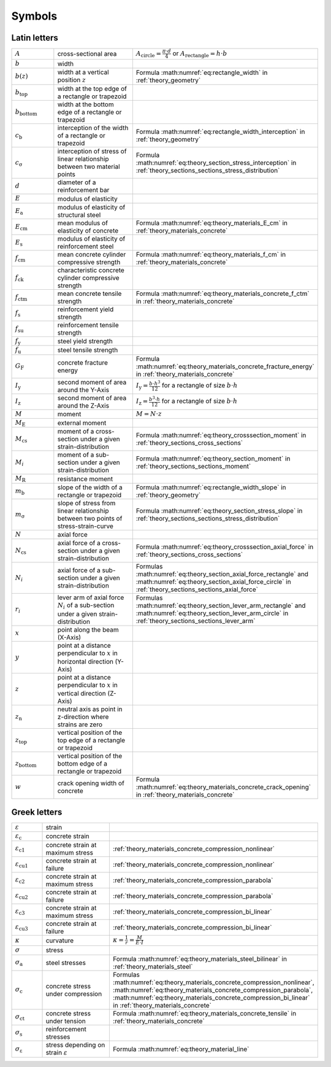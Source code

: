 .. summarizing overview over all given variables

Symbols
*******

Latin letters
=============

.. list-table::
   :widths: 20 40 40

   * - :math:`A`
     - cross-sectional area
     - :math:`A_\mathrm{circle} = \frac{\pi \cdot d}{4}` or :math:`A_\mathrm{rectangle} = h \cdot b`
   * - :math:`b`
     - width
     -
   * - :math:`b(z)`
     - width at a vertical position :math:`z`
     - Formula :math:numref:`eq:rectangle_width` in :ref:`theory_geometry`
   * - :math:`b_\mathrm{top}`
     - width at the top edge of a rectangle or trapezoid
     -
   * - :math:`b_\mathrm{bottom}`
     - width at the bottom edge of a rectangle or trapezoid
     -
   * - :math:`c_\mathrm{b}`
     - interception of the width of a rectangle or trapezoid
     - Formula :math:numref:`eq:rectangle_width_interception` in :ref:`theory_geometry`
   * - :math:`c_\mathrm{\sigma}`
     - interception of stress of linear relationship between two material points
     - Formula :math:numref:`eq:theory_section_stress_interception` in :ref:`theory_sections_sections_stress_distribution`
   * - :math:`d`
     - diameter of a reinforcement bar
     -
   * - :math:`E`
     - modulus of elasticity
     -
   * - :math:`E_\mathrm{a}`
     - modulus of elasticity of structural steel
     -
   * - :math:`E_\mathrm{cm}`
     - mean modulus of elasticity of concrete
     - Formula :math:numref:`eq:theory_materials_E_cm` in :ref:`theory_materials_concrete`
   * - :math:`E_\mathrm{s}`
     - modulus of elasticity of reinforcement steel
     -
   * - :math:`f_\mathrm{cm}`
     - mean concrete cylinder compressive strength
     - Formula :math:numref:`eq:theory_materials_f_cm` in :ref:`theory_materials_concrete`
   * - :math:`f_\mathrm{ck}`
     - characteristic concrete cylinder compressive strength
     -
   * - :math:`f_\mathrm{ctm}`
     - mean concrete tensile strength
     - Formula :math:numref:`eq:theory_materials_concrete_f_ctm` in :ref:`theory_materials_concrete`
   * - :math:`f_\mathrm{s}`
     - reinforcement yield strength
     -
   * - :math:`f_\mathrm{su}`
     - reinforcement tensile strength
     -
   * - :math:`f_\mathrm{y}`
     - steel yield strength
     -
   * - :math:`f_\mathrm{u}`
     - steel tensile strength
     -
   * - :math:`G_\mathrm{F}`
     - concrete fracture energy
     - Formula :math:numref:`eq:theory_materials_concrete_fracture_energy` in :ref:`theory_materials_concrete`
   * - :math:`I_\mathrm{y}`
     - second moment of area around the Y-Axis
     - :math:`I_\mathrm{y} = \frac{b \cdot h^{3}}{12}` for a rectangle of size :math:`b \cdot h`
   * - :math:`I_\mathrm{z}`
     - second moment of area around the Z-Axis
     - :math:`I_\mathrm{z} = \frac{b^{3} \cdot h}{12}` for a rectangle of size :math:`b \cdot h`
   * - :math:`M`
     - moment
     - :math:`M = N \cdot z`
   * - :math:`M_\mathrm{E}`
     - external moment
     -
   * - :math:`M_\mathrm{cs}`
     - moment of a cross-section under a given strain-distribution
     - Formula :math:numref:`eq:theory_crosssection_moment` in :ref:`theory_sections_cross_sections`
   * - :math:`M_i`
     - moment of a sub-section under a given strain-distribution
     - Formula :math:numref:`eq:theory_section_moment` in :ref:`theory_sections_sections_moment`
   * - :math:`M_\mathrm{R}`
     - resistance moment
     -
   * - :math:`m_\mathrm{b}`
     - slope of the width of a rectangle or trapezoid
     - Formula :math:numref:`eq:rectangle_width_slope` in :ref:`theory_geometry`
   * - :math:`m_\mathrm{\sigma}`
     - slope of stress from linear relationship between two points of stress-strain-curve
     - Formula :math:numref:`eq:theory_section_stress_slope` in :ref:`theory_sections_sections_stress_distribution`
   * - :math:`N`
     - axial force
     -
   * - :math:`N_\mathrm{cs}`
     - axial force of a cross-section under a given strain-distribution
     - Formula :math:numref:`eq:theory_crosssection_axial_force` in :ref:`theory_sections_cross_sections`
   * - :math:`N_i`
     - axial force of a sub-section under a given strain-distribution
     - Formulas :math:numref:`eq:theory_section_axial_force_rectangle` and :math:numref:`eq:theory_section_axial_force_circle` in :ref:`theory_sections_sections_axial_force`
   * - :math:`r_i`
     - lever arm of axial force :math:`N_i` of a sub-section under a given strain-distribution
     - Formulas :math:numref:`eq:theory_section_lever_arm_rectangle` and :math:numref:`eq:theory_section_lever_arm_circle` in :ref:`theory_sections_sections_lever_arm`
   * - :math:`x`
     - point along the beam (X-Axis)
     -
   * - :math:`y`
     - point at a distance perpendicular to :math:`x` in horizontal direction (Y-Axis)
     -
   * - :math:`z`
     - point at a distance perpendicular to :math:`x` in vertical direction (Z-Axis)
     -
   * - :math:`z_\mathrm{n}`
     - neutral axis as point in z-direction where strains are zero
     -
   * - :math:`z_\mathrm{top}`
     - vertical position of the top edge of a rectangle or trapezoid
     -
   * - :math:`z_\mathrm{bottom}`
     - vertical position of the bottom edge of a rectangle or trapezoid
     -
   * - :math:`w`
     - crack opening width of concrete
     - Formula :math:numref:`eq:theory_materials_concrete_crack_opening` in  :ref:`theory_materials_concrete`


Greek letters
=============

.. list-table::
   :widths: 20 40 40

   * - :math:`\varepsilon`
     - strain
     -
   * - :math:`\varepsilon_\mathrm{c}`
     - concrete strain
     -
   * - :math:`\varepsilon_\mathrm{c1}`
     - concrete strain at maximum stress
     - :ref:`theory_materials_concrete_compression_nonlinear`
   * - :math:`\varepsilon_\mathrm{cu1}`
     - concrete strain at failure
     - :ref:`theory_materials_concrete_compression_nonlinear`
   * - :math:`\varepsilon_\mathrm{c2}`
     - concrete strain at maximum stress
     - :ref:`theory_materials_concrete_compression_parabola`
   * - :math:`\varepsilon_\mathrm{cu2}`
     - concrete strain at failure
     - :ref:`theory_materials_concrete_compression_parabola`
   * - :math:`\varepsilon_\mathrm{c3}`
     - concrete strain at maximum stress
     - :ref:`theory_materials_concrete_compression_bi_linear`
   * - :math:`\varepsilon_\mathrm{cu3}`
     - concrete strain at failure
     - :ref:`theory_materials_concrete_compression_bi_linear`
   * - :math:`\kappa`
     - curvature
     - :math:`\kappa = \frac{1}{r} = \frac{M}{E \cdot I}`
   * - :math:`\sigma`
     - stress
     -
   * - :math:`\sigma_\mathrm{a}`
     - steel stresses
     - Formula :math:numref:`eq:theory_materials_steel_bilinear` in :ref:`theory_materials_steel`
   * - :math:`\sigma_\mathrm{c}`
     - concrete stress under compression
     - Formulas :math:numref:`eq:theory_materials_concrete_compression_nonlinear`,
       :math:numref:`eq:theory_materials_concrete_compression_parabola`,
       :math:numref:`eq:theory_materials_concrete_compression_bi_linear` in  :ref:`theory_materials_concrete`
   * - :math:`\sigma_\mathrm{ct}`
     - concrete stress under tension
     - Formula :math:numref:`eq:theory_materials_concrete_tensile` in  :ref:`theory_materials_concrete`
   * - :math:`\sigma_\mathrm{s}`
     - reinforcement stresses
     -
   * - :math:`\sigma_\mathrm{\varepsilon}`
     - stress depending on strain :math:`\varepsilon`
     - Formula :math:numref:`eq:theory_material_line`